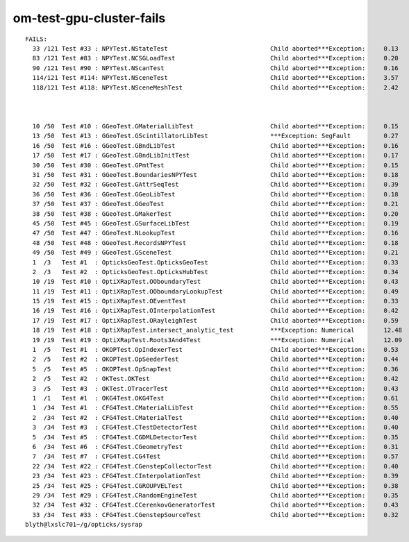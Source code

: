 om-test-gpu-cluster-fails
============================


::

    FAILS:
      33 /121 Test #33 : NPYTest.NStateTest                            Child aborted***Exception:     0.13   
      83 /121 Test #83 : NPYTest.NCSGLoadTest                          Child aborted***Exception:     0.20   
      90 /121 Test #90 : NPYTest.NScanTest                             Child aborted***Exception:     0.16   
      114/121 Test #114: NPYTest.NSceneTest                            Child aborted***Exception:     3.57   
      118/121 Test #118: NPYTest.NSceneMeshTest                        Child aborted***Exception:     2.42   



      10 /50  Test #10 : GGeoTest.GMaterialLibTest                     Child aborted***Exception:     0.15   
      13 /50  Test #13 : GGeoTest.GScintillatorLibTest                 ***Exception: SegFault         0.27   
      16 /50  Test #16 : GGeoTest.GBndLibTest                          Child aborted***Exception:     0.16   
      17 /50  Test #17 : GGeoTest.GBndLibInitTest                      Child aborted***Exception:     0.17   
      30 /50  Test #30 : GGeoTest.GPmtTest                             Child aborted***Exception:     0.15   
      31 /50  Test #31 : GGeoTest.BoundariesNPYTest                    Child aborted***Exception:     0.18   
      32 /50  Test #32 : GGeoTest.GAttrSeqTest                         Child aborted***Exception:     0.39   
      36 /50  Test #36 : GGeoTest.GGeoLibTest                          Child aborted***Exception:     0.18   
      37 /50  Test #37 : GGeoTest.GGeoTest                             Child aborted***Exception:     0.21   
      38 /50  Test #38 : GGeoTest.GMakerTest                           Child aborted***Exception:     0.20   
      45 /50  Test #45 : GGeoTest.GSurfaceLibTest                      Child aborted***Exception:     0.19   
      47 /50  Test #47 : GGeoTest.NLookupTest                          Child aborted***Exception:     0.16   
      48 /50  Test #48 : GGeoTest.RecordsNPYTest                       Child aborted***Exception:     0.18   
      49 /50  Test #49 : GGeoTest.GSceneTest                           Child aborted***Exception:     0.21   
      1  /3   Test #1  : OpticksGeoTest.OpticksGeoTest                 Child aborted***Exception:     0.33   
      2  /3   Test #2  : OpticksGeoTest.OpticksHubTest                 Child aborted***Exception:     0.34   
      10 /19  Test #10 : OptiXRapTest.OOboundaryTest                   Child aborted***Exception:     0.43   
      11 /19  Test #11 : OptiXRapTest.OOboundaryLookupTest             Child aborted***Exception:     0.49   
      15 /19  Test #15 : OptiXRapTest.OEventTest                       Child aborted***Exception:     0.33   
      16 /19  Test #16 : OptiXRapTest.OInterpolationTest               Child aborted***Exception:     0.42   
      17 /19  Test #17 : OptiXRapTest.ORayleighTest                    Child aborted***Exception:     0.59   
      18 /19  Test #18 : OptiXRapTest.intersect_analytic_test          ***Exception: Numerical        12.48  
      19 /19  Test #19 : OptiXRapTest.Roots3And4Test                   ***Exception: Numerical        12.09  
      1  /5   Test #1  : OKOPTest.OpIndexerTest                        Child aborted***Exception:     0.53   
      2  /5   Test #2  : OKOPTest.OpSeederTest                         Child aborted***Exception:     0.44   
      5  /5   Test #5  : OKOPTest.OpSnapTest                           Child aborted***Exception:     0.36   
      2  /5   Test #2  : OKTest.OKTest                                 Child aborted***Exception:     0.42   
      3  /5   Test #3  : OKTest.OTracerTest                            Child aborted***Exception:     0.43   
      1  /1   Test #1  : OKG4Test.OKG4Test                             Child aborted***Exception:     0.61   
      1  /34  Test #1  : CFG4Test.CMaterialLibTest                     Child aborted***Exception:     0.55   
      2  /34  Test #2  : CFG4Test.CMaterialTest                        Child aborted***Exception:     0.40   
      3  /34  Test #3  : CFG4Test.CTestDetectorTest                    Child aborted***Exception:     0.40   
      5  /34  Test #5  : CFG4Test.CGDMLDetectorTest                    Child aborted***Exception:     0.35   
      6  /34  Test #6  : CFG4Test.CGeometryTest                        Child aborted***Exception:     0.31   
      7  /34  Test #7  : CFG4Test.CG4Test                              Child aborted***Exception:     0.57   
      22 /34  Test #22 : CFG4Test.CGenstepCollectorTest                Child aborted***Exception:     0.40   
      23 /34  Test #23 : CFG4Test.CInterpolationTest                   Child aborted***Exception:     0.39   
      25 /34  Test #25 : CFG4Test.CGROUPVELTest                        Child aborted***Exception:     0.38   
      29 /34  Test #29 : CFG4Test.CRandomEngineTest                    Child aborted***Exception:     0.35   
      32 /34  Test #32 : CFG4Test.CCerenkovGeneratorTest               Child aborted***Exception:     0.43   
      33 /34  Test #33 : CFG4Test.CGenstepSourceTest                   Child aborted***Exception:     0.32   
    blyth@lxslc701~/g/opticks/sysrap 


